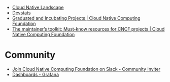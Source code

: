- [[https://landscape.cncf.io/card-mode?license=open-source&grouping=category&sort=first-commit&zoom=150][Cloud Native Landscape]]
- [[https://devstats.cncf.io/][Devstats]]
- [[https://www.cncf.io/projects/][Graduated and Incubating Projects | Cloud Native Computing Foundation]]
- [[https://www.cncf.io/blog/2022/03/10/the-maintainers-toolkit-must-know-resources-for-cncf-projects/][The maintainer’s toolkit: Must-know resources for CNCF projects | Cloud Native Computing Foundation]]

* Community
- [[https://communityinviter.com/apps/cloud-native/cncf][Join Cloud Native Computing Foundation on Slack - Community Inviter]]
- [[https://clusternet.devstats.cncf.io/d/8/dashboards?orgId=1&refresh=15m][Dashboards - Grafana]]
